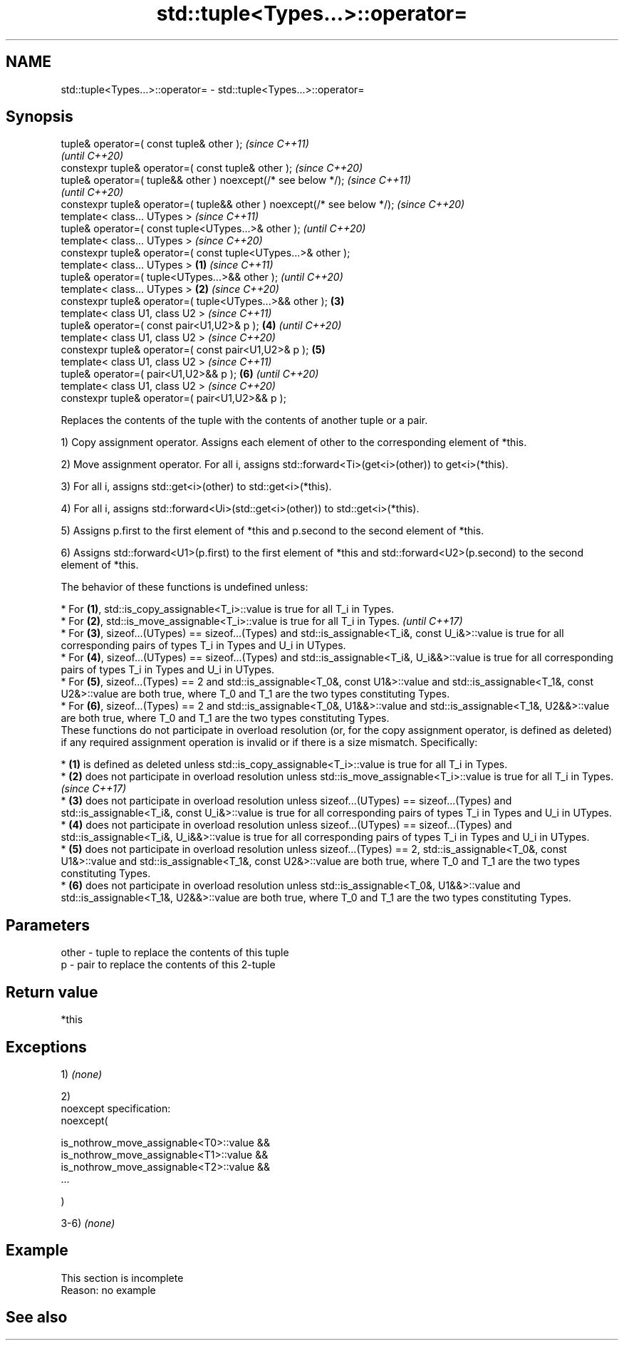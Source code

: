 .TH std::tuple<Types...>::operator= 3 "2020.03.24" "http://cppreference.com" "C++ Standard Libary"
.SH NAME
std::tuple<Types...>::operator= \- std::tuple<Types...>::operator=

.SH Synopsis
   tuple& operator=( const tuple& other );                                        \fI(since C++11)\fP
                                                                                  \fI(until C++20)\fP
   constexpr tuple& operator=( const tuple& other );                              \fI(since C++20)\fP
   tuple& operator=( tuple&& other ) noexcept(/* see below */);                                 \fI(since C++11)\fP
                                                                                                \fI(until C++20)\fP
   constexpr tuple& operator=( tuple&& other ) noexcept(/* see below */);                       \fI(since C++20)\fP
   template< class... UTypes >                                                                                \fI(since C++11)\fP
   tuple& operator=( const tuple<UTypes...>& other );                                                         \fI(until C++20)\fP
   template< class... UTypes >                                                                                \fI(since C++20)\fP
   constexpr tuple& operator=( const tuple<UTypes...>& other );
   template< class... UTypes >                                            \fB(1)\fP                                               \fI(since C++11)\fP
   tuple& operator=( tuple<UTypes...>&& other );                                                                            \fI(until C++20)\fP
   template< class... UTypes >                                                \fB(2)\fP                                           \fI(since C++20)\fP
   constexpr tuple& operator=( tuple<UTypes...>&& other );                        \fB(3)\fP
   template< class U1, class U2 >                                                                                                         \fI(since C++11)\fP
   tuple& operator=( const pair<U1,U2>& p );                                                    \fB(4)\fP                                       \fI(until C++20)\fP
   template< class U1, class U2 >                                                                                                         \fI(since C++20)\fP
   constexpr tuple& operator=( const pair<U1,U2>& p );                                                        \fB(5)\fP
   template< class U1, class U2 >                                                                                                                       \fI(since C++11)\fP
   tuple& operator=( pair<U1,U2>&& p );                                                                                     \fB(6)\fP                         \fI(until C++20)\fP
   template< class U1, class U2 >                                                                                                                       \fI(since C++20)\fP
   constexpr tuple& operator=( pair<U1,U2>&& p );

   Replaces the contents of the tuple with the contents of another tuple or a pair.

   1) Copy assignment operator. Assigns each element of other to the corresponding element of *this.

   2) Move assignment operator. For all i, assigns std::forward<Ti>(get<i>(other)) to get<i>(*this).

   3) For all i, assigns std::get<i>(other) to std::get<i>(*this).

   4) For all i, assigns std::forward<Ui>(std::get<i>(other)) to std::get<i>(*this).

   5) Assigns p.first to the first element of *this and p.second to the second element of *this.

   6) Assigns std::forward<U1>(p.first) to the first element of *this and std::forward<U2>(p.second) to the second element of *this.

   The behavior of these functions is undefined unless:

     * For \fB(1)\fP, std::is_copy_assignable<T_i>::value is true for all T_i in Types.
     * For \fB(2)\fP, std::is_move_assignable<T_i>::value is true for all T_i in Types.                                                                                                                                                                       \fI(until C++17)\fP
     * For \fB(3)\fP, sizeof...(UTypes) == sizeof...(Types) and std::is_assignable<T_i&, const U_i&>::value is true for all corresponding pairs of types T_i in Types and U_i in UTypes.
     * For \fB(4)\fP, sizeof...(UTypes) == sizeof...(Types) and std::is_assignable<T_i&, U_i&&>::value is true for all corresponding pairs of types T_i in Types and U_i in UTypes.
     * For \fB(5)\fP, sizeof...(Types) == 2 and std::is_assignable<T_0&, const U1&>::value and std::is_assignable<T_1&, const U2&>::value are both true, where T_0 and T_1 are the two types constituting Types.
     * For \fB(6)\fP, sizeof...(Types) == 2 and std::is_assignable<T_0&, U1&&>::value and std::is_assignable<T_1&, U2&&>::value are both true, where T_0 and T_1 are the two types constituting Types.
   These functions do not participate in overload resolution (or, for the copy assignment operator, is defined as deleted) if any required assignment operation is invalid or if there is a size mismatch. Specifically:

     * \fB(1)\fP is defined as deleted unless std::is_copy_assignable<T_i>::value is true for all T_i in Types.
     * \fB(2)\fP does not participate in overload resolution unless std::is_move_assignable<T_i>::value is true for all T_i in Types.                                                                                                                         \fI(since C++17)\fP
     * \fB(3)\fP does not participate in overload resolution unless sizeof...(UTypes) == sizeof...(Types) and std::is_assignable<T_i&, const U_i&>::value is true for all corresponding pairs of types T_i in Types and U_i in UTypes.
     * \fB(4)\fP does not participate in overload resolution unless sizeof...(UTypes) == sizeof...(Types) and std::is_assignable<T_i&, U_i&&>::value is true for all corresponding pairs of types T_i in Types and U_i in UTypes.
     * \fB(5)\fP does not participate in overload resolution unless sizeof...(Types) == 2, std::is_assignable<T_0&, const U1&>::value and std::is_assignable<T_1&, const U2&>::value are both true, where T_0 and T_1 are the two types constituting Types.
     * \fB(6)\fP does not participate in overload resolution unless std::is_assignable<T_0&, U1&&>::value and std::is_assignable<T_1&, U2&&>::value are both true, where T_0 and T_1 are the two types constituting Types.

.SH Parameters

   other - tuple to replace the contents of this tuple
   p     - pair to replace the contents of this 2-tuple

.SH Return value

   *this

.SH Exceptions

   1) \fI(none)\fP

   2)
   noexcept specification:
   noexcept(

   is_nothrow_move_assignable<T0>::value &&
   is_nothrow_move_assignable<T1>::value &&
   is_nothrow_move_assignable<T2>::value &&
   ...

   )

   3-6) \fI(none)\fP

.SH Example

    This section is incomplete
    Reason: no example

.SH See also
